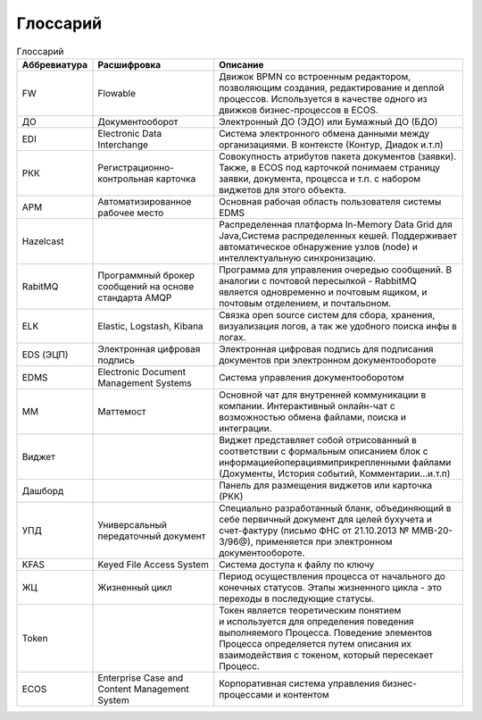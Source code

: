 ====================
Глоссарий
====================

.. list-table:: Глоссарий
      :widths: 10 15 40
      :header-rows: 1

      * - Аббревиатура
        - Расшифровка
        - Описание
      * - FW
        - Flowable
        - Движок BPMN со встроенным редактором, позволяющим создания, редактирование и деплой процессов. Используется в качестве 
          одного из движков бизнес-процессов в ECOS.
      * - ДО
        - Документооборот
        - Электронный ДО (ЭДО) или Бумажный ДО (БДО)
      * - EDI
        - Electronic Data Interchange
        - Система электронного обмена данными между организациями. В контексте (Контур, Диадок и.т.п)
      * - РКК 
        - Регистрационно-контрольная карточка
        - Совокупность атрибутов пакета документов (заявки). Также, в ECOS под карточкой понимаем страницу заявки, документа, 
          процесса и т.п. с набором виджетов для этого объекта.
      * - АРМ
        - Автоматизированное рабочее место
        - Основная рабочая область пользователя системы EDMS
      * - Hazelcast
        - 
        - Распределенная платформа In-Memory Data Grid для Java,Система распределенных кешей. Поддерживает автоматическое 
          обнаружение узлов (node) и интеллектуальную синхронизацию.
      * - RabitMQ
        - Программный брокер сообщений на основе стандарта AMQP
        - Программа для управления очередью сообщений. В аналогии с почтовой пересылкой - RabbitMQ является одновременно и 
          почтовым ящиком, и почтовым отделением, и почтальоном.
      * - ELK
        - Elastic, Logstash, Kibana
        - Связка open source систем для сбора, хранения, визуализация логов, а так же удобного поиска инфы в логах.
      * - EDS (ЭЦП)
        - Электронная цифровая подпись
        - Электронная цифровая подпись для подписания документов при электронном документообороте
      * - EDMS
        - Electronic Document Management Systems
        - Система управления документооборотом
      * - ММ
        - Маттемост
        - Основной чат для внутренней коммуникации в компании. Интерактивный онлайн-чат с возможностью обмена файлами, поиска и 
          интеграции.
      * - Виджет
        - 
        - Виджет представляет собой отрисованный в соответствии с формальным описанием блок с 
          информацией\операциями\прикрепленными файлами (Документы, История событий, Комментарии…и.т.п)
      * - Дашборд
        - 
        - Панель для размещения виджетов или карточка (РКК)
      * - УПД
        - Универсальный передаточный документ
        - Специально разработанный бланк, объединяющий в себе первичный документ для целей бухучета и счет-фактуру (письмо ФНС 
          от 21.10.2013 № ММВ-20-3/96@), применяется при электронном документообороте.
      * - KFAS
        - Keyed File Access System
        - Система доступа к файлу по ключу
      * - ЖЦ
        - Жизненный цикл
        - Период осуществления процесса от начального до конечных статусов. Этапы жизненного цикла - это переходы в последующие 
          статусы.
      * - Token
        - 
        - Токен является теоретическим понятием и используется для определения поведения выполняемого Процесса. Поведение 
          элементов Процесса определяется путем описания их взаимодействия с токеном, который пересекает Процесс.
      * - ECOS
        - Enterprise Case and Content Management System
        - Корпоративная система управления бизнес-процессами и контентом